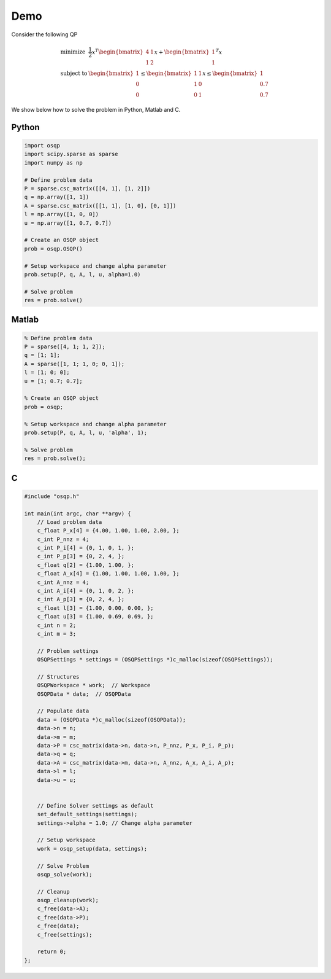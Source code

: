 Demo
====


Consider the following QP


.. math::
  \begin{array}{ll}
    \mbox{minimize} & \frac{1}{2} x^T \begin{bmatrix}4 & 1\\ 1 & 2 \end{bmatrix} x + \begin{bmatrix}1 \\ 1\end{bmatrix}^T x \\
    \mbox{subject to} & \begin{bmatrix}1 \\ 0 \\ 0\end{bmatrix} \leq \begin{bmatrix} 1 & 1\\ 1 & 0\\ 0 & 1\end{bmatrix} x \leq  \begin{bmatrix}1 \\ 0.7 \\ 0.7\end{bmatrix}
  \end{array}



We show below how to solve the problem in Python, Matlab and C.


Python
------

.. code:: python


    import osqp
    import scipy.sparse as sparse
    import numpy as np

    # Define problem data
    P = sparse.csc_matrix([[4, 1], [1, 2]])
    q = np.array([1, 1])
    A = sparse.csc_matrix([[1, 1], [1, 0], [0, 1]])
    l = np.array([1, 0, 0])
    u = np.array([1, 0.7, 0.7])

    # Create an OSQP object
    prob = osqp.OSQP()

    # Setup workspace and change alpha parameter
    prob.setup(P, q, A, l, u, alpha=1.0)

    # Solve problem
    res = prob.solve()



Matlab
------

.. code:: matlab


    % Define problem data
    P = sparse([4, 1; 1, 2]);
    q = [1; 1];
    A = sparse([1, 1; 1, 0; 0, 1]);
    l = [1; 0; 0];
    u = [1; 0.7; 0.7];

    % Create an OSQP object
    prob = osqp;

    % Setup workspace and change alpha parameter
    prob.setup(P, q, A, l, u, 'alpha', 1);

    % Solve problem
    res = prob.solve();



C
-


.. code:: c


    #include "osqp.h"

    int main(int argc, char **argv) {
        // Load problem data
        c_float P_x[4] = {4.00, 1.00, 1.00, 2.00, };
        c_int P_nnz = 4;
        c_int P_i[4] = {0, 1, 0, 1, };
        c_int P_p[3] = {0, 2, 4, };
        c_float q[2] = {1.00, 1.00, };
        c_float A_x[4] = {1.00, 1.00, 1.00, 1.00, };
        c_int A_nnz = 4;
        c_int A_i[4] = {0, 1, 0, 2, };
        c_int A_p[3] = {0, 2, 4, };
        c_float l[3] = {1.00, 0.00, 0.00, };
        c_float u[3] = {1.00, 0.69, 0.69, };
        c_int n = 2;
        c_int m = 3;

        // Problem settings
        OSQPSettings * settings = (OSQPSettings *)c_malloc(sizeof(OSQPSettings));

        // Structures
        OSQPWorkspace * work;  // Workspace
        OSQPData * data;  // OSQPData

        // Populate data
        data = (OSQPData *)c_malloc(sizeof(OSQPData));
        data->n = n;
        data->m = m;
        data->P = csc_matrix(data->n, data->n, P_nnz, P_x, P_i, P_p);
        data->q = q;
        data->A = csc_matrix(data->m, data->n, A_nnz, A_x, A_i, A_p);
        data->l = l;
        data->u = u;


        // Define Solver settings as default
        set_default_settings(settings);
        settings->alpha = 1.0; // Change alpha parameter

        // Setup workspace
        work = osqp_setup(data, settings);

        // Solve Problem
        osqp_solve(work);

        // Cleanup
        osqp_cleanup(work);
        c_free(data->A);
        c_free(data->P);
        c_free(data);
        c_free(settings);

        return 0;
    };
